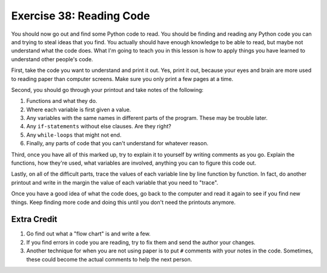 Exercise 38: Reading Code 
*************************

You should now go out and find some Python code to read.  You should
be finding and reading any Python code you can and trying to steal
ideas that you find.  You actually should have enough knowledge to
be able to read, but maybe not understand what the code does.  What
I'm going to teach you in this lesson is how to apply things you have
learned to understand other people's code.

First, take the code you want to understand and print it out.  Yes,
print it out, because your eyes and brain are more used to reading
paper than computer screens.  Make sure you only print a few pages
at a time.

Second, you should go through your printout and take notes of the
following:

1. Functions and what they do.
2. Where each variable is first given a value.
3. Any variables with the same names in different parts of the program.
   These may be trouble later.
4. Any ``if-statements`` without else clauses.  Are they right?
5. Any ``while-loops`` that might not end.
6. Finally, any parts of code that you can't understand for whatever reason.

Third, once you have all of this marked up, try to explain it to yourself
by writing comments as you go.  Explain the functions, how they're used,
what variables are involved, anything you can to figure this code out.

Lastly, on all of the difficult parts, trace the values of each variable
line by line function by function.  In fact, do another printout and
write in the margin the value of each variable that you need to "trace".

Once you have a good idea of what the code does, go back to the
computer and read it again to see if you find new things.  Keep finding
more code and doing this until you don't need the printouts anymore.


Extra Credit
============

1. Go find out what a "flow chart" is and write a few.
2. If you find errors in code you are reading, try to fix them
   and send the author your changes.
3. Another technique for when you are not using paper is to put ``#`` comments
   with your notes in the code.  Sometimes, these could become the actual
   comments to help the next person.

